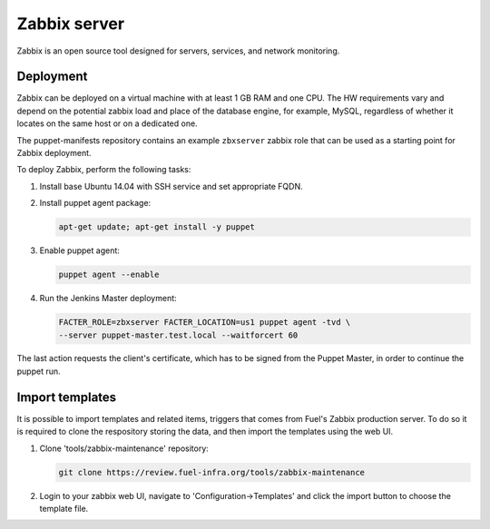 Zabbix server
=============

Zabbix is an open source tool designed for servers, services, and network
monitoring.

Deployment
----------

Zabbix can be deployed on a virtual machine with at least 1 GB RAM and one CPU.
The HW requirements vary and depend on the potential zabbix load and
place of the database engine, for example, MySQL, regardless of whether it
locates on the same host or on a dedicated one.

The puppet-manifests repository contains an example ``zbxserver`` zabbix role
that can be used as a starting point for Zabbix deployment.

To deploy Zabbix, perform the following tasks:

#. Install base Ubuntu 14.04 with SSH service and set appropriate FQDN.

#. Install puppet agent package:

   .. code-block:: console

     apt-get update; apt-get install -y puppet

#. Enable puppet agent:

   .. code-block:: console

     puppet agent --enable

#. Run the Jenkins Master deployment:

   .. code-block:: console

     FACTER_ROLE=zbxserver FACTER_LOCATION=us1 puppet agent -tvd \
     --server puppet-master.test.local --waitforcert 60

The last action requests the client's certificate, which has to be signed from
the Puppet Master, in order to continue the puppet run.

Import templates
----------------

It is possible to import templates and related items, triggers that comes from
Fuel's Zabbix production server. To do so it is required to clone the respository
storing the data, and then import the templates using the web UI.

#. Clone 'tools/zabbix-maintenance' repository:

   .. code-block:: console

     git clone https://review.fuel-infra.org/tools/zabbix-maintenance

#. Login to your zabbix web UI, navigate to 'Configuration->Templates' and click
   the import button to choose the template file.